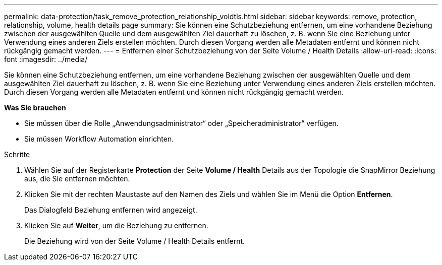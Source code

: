 ---
permalink: data-protection/task_remove_protection_relationship_voldtls.html 
sidebar: sidebar 
keywords: remove, protection, relationship,  volume, health details page 
summary: Sie können eine Schutzbeziehung entfernen, um eine vorhandene Beziehung zwischen der ausgewählten Quelle und dem ausgewählten Ziel dauerhaft zu löschen, z. B. wenn Sie eine Beziehung unter Verwendung eines anderen Ziels erstellen möchten. Durch diesen Vorgang werden alle Metadaten entfernt und können nicht rückgängig gemacht werden. 
---
= Entfernen einer Schutzbeziehung von der Seite Volume / Health Details
:allow-uri-read: 
:icons: font
:imagesdir: ../media/


[role="lead"]
Sie können eine Schutzbeziehung entfernen, um eine vorhandene Beziehung zwischen der ausgewählten Quelle und dem ausgewählten Ziel dauerhaft zu löschen, z. B. wenn Sie eine Beziehung unter Verwendung eines anderen Ziels erstellen möchten. Durch diesen Vorgang werden alle Metadaten entfernt und können nicht rückgängig gemacht werden.

*Was Sie brauchen*

* Sie müssen über die Rolle „Anwendungsadministrator“ oder „Speicheradministrator“ verfügen.
* Sie müssen Workflow Automation einrichten.


.Schritte
. Wählen Sie auf der Registerkarte *Protection* der Seite *Volume / Health* Details aus der Topologie die SnapMirror Beziehung aus, die Sie entfernen möchten.
. Klicken Sie mit der rechten Maustaste auf den Namen des Ziels und wählen Sie im Menü die Option *Entfernen*.
+
Das Dialogfeld Beziehung entfernen wird angezeigt.

. Klicken Sie auf *Weiter*, um die Beziehung zu entfernen.
+
Die Beziehung wird von der Seite Volume / Health Details entfernt.


